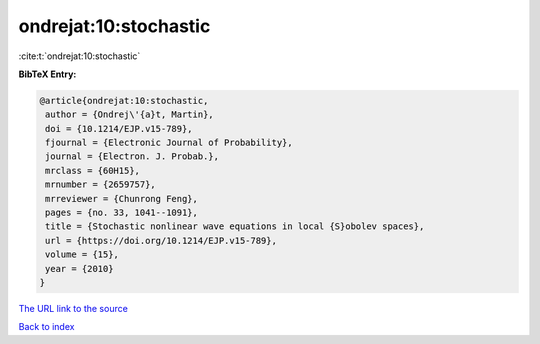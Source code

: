 ondrejat:10:stochastic
======================

:cite:t:`ondrejat:10:stochastic`

**BibTeX Entry:**

.. code-block:: bibtex

   @article{ondrejat:10:stochastic,
    author = {Ondrej\'{a}t, Martin},
    doi = {10.1214/EJP.v15-789},
    fjournal = {Electronic Journal of Probability},
    journal = {Electron. J. Probab.},
    mrclass = {60H15},
    mrnumber = {2659757},
    mrreviewer = {Chunrong Feng},
    pages = {no. 33, 1041--1091},
    title = {Stochastic nonlinear wave equations in local {S}obolev spaces},
    url = {https://doi.org/10.1214/EJP.v15-789},
    volume = {15},
    year = {2010}
   }
`The URL link to the source <ttps://doi.org/10.1214/EJP.v15-789}>`_


`Back to index <../By-Cite-Keys.html>`_
